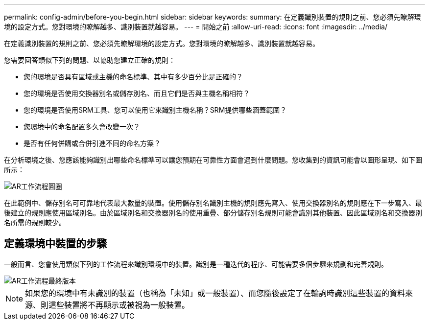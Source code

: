 ---
permalink: config-admin/before-you-begin.html 
sidebar: sidebar 
keywords:  
summary: 在定義識別裝置的規則之前、您必須先瞭解環境的設定方式。您對環境的瞭解越多、識別裝置就越容易。 
---
= 開始之前
:allow-uri-read: 
:icons: font
:imagesdir: ../media/


[role="lead"]
在定義識別裝置的規則之前、您必須先瞭解環境的設定方式。您對環境的瞭解越多、識別裝置就越容易。

您需要回答類似下列的問題、以協助您建立正確的規則：

* 您的環境是否具有區域或主機的命名標準、其中有多少百分比是正確的？
* 您的環境是否使用交換器別名或儲存別名、而且它們是否與主機名稱相符？
* 您的環境是否使用SRM工具、您可以使用它來識別主機名稱？SRM提供哪些涵蓋範圍？
* 您環境中的命名配置多久會改變一次？
* 是否有任何併購或合併引進不同的命名方案？


在分析環境之後、您應該能夠識別出哪些命名標準可以讓您預期在可靠性方面會遇到什麼問題。您收集到的資訊可能會以圖形呈現、如下圖所示：

image::../media/ar-workflow-circles.gif[AR工作流程圓圈]

在此範例中、儲存別名可可靠地代表最大數量的裝置。使用儲存別名識別主機的規則應先寫入、使用交換器別名的規則應在下一步寫入、最後建立的規則應使用區域別名。由於區域別名和交換器別名的使用重疊、部分儲存別名規則可能會識別其他裝置、因此區域別名和交換器別名所需的規則較少。



== 定義環境中裝置的步驟

一般而言、您會使用類似下列的工作流程來識別環境中的裝置。識別是一種迭代的程序、可能需要多個步驟來規劃和完善規則。

image::../media/ar-workflow-final.gif[AR工作流程最終版本]

[NOTE]
====
如果您的環境中有未識別的裝置（也稱為「未知」或一般裝置）、而您隨後設定了在輪詢時識別這些裝置的資料來源、則這些裝置將不再顯示或被視為一般裝置。

====